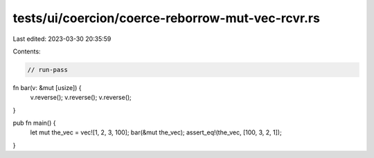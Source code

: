 tests/ui/coercion/coerce-reborrow-mut-vec-rcvr.rs
=================================================

Last edited: 2023-03-30 20:35:59

Contents:

.. code-block:: rs

    // run-pass


fn bar(v: &mut [usize]) {
    v.reverse();
    v.reverse();
    v.reverse();
}

pub fn main() {
    let mut the_vec = vec![1, 2, 3, 100];
    bar(&mut the_vec);
    assert_eq!(the_vec, [100, 3, 2, 1]);
}


